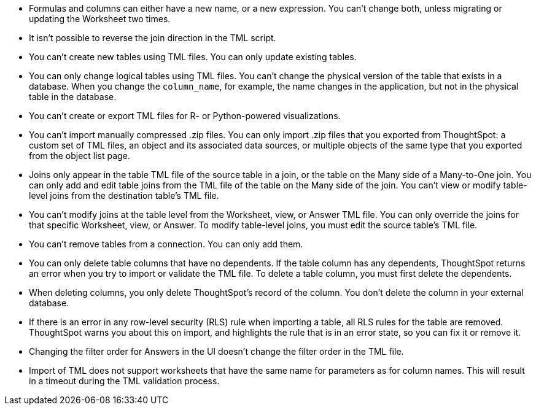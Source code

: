 * Formulas and columns can either have a new name, or a new expression.
You can't change both, unless migrating or updating the Worksheet two times.
* It isn't possible to reverse the join direction in the TML script.
* You can't create new tables using TML files.
You can only update existing tables.
* You can only change logical tables using TML files.
You can't change the physical version of the table that exists in a database.
When you change the `column_name`, for example, the name changes in the application, but not in the physical table in the database.
* You can't create or export TML files for R- or Python-powered visualizations.
* You can't import manually compressed .zip files.
You can only import .zip files that you exported from ThoughtSpot: a custom set of TML files, an object and its associated data sources, or multiple objects of the same type that you exported from the object list page.
* Joins only appear in the table TML file of the source table in a join, or the table on the Many side of a Many-to-One join.
You can only add and edit table joins from the TML file of the table on the Many side of the join.
You can't view or modify table-level joins from the destination table's TML file.
* You can't modify joins at the table level from the Worksheet, view, or Answer TML file.
You can only override the joins for that specific Worksheet, view, or Answer.
To modify table-level joins, you must edit the source table's TML file.
* You can't remove tables from a connection.
You can only add them.
* You can only delete table columns that have no dependents. If the table column has any dependents, ThoughtSpot returns an error when you try to import or validate the TML file. To delete a table column, you must first delete the dependents.

* When deleting columns, you only delete ThoughtSpot's record of the column. You don't delete the column in your external database.
* If there is an error in any row-level security (RLS) rule when importing a table, all RLS rules for the table are removed. ThoughtSpot warns you about this on import, and highlights the rule that is in an error state, so you can fix it or remove it.
* Changing the filter order for Answers in the UI doesn't change the filter order in the TML file.
* Import of TML does not support worksheets that have the same name for parameters as for column names. This will result in a timeout during the TML validation process.